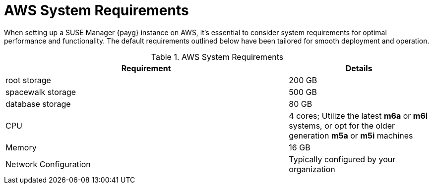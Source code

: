 = AWS System Requirements

When setting up a SUSE Manager {payg} instance on AWS, it's essential to consider system requirements for optimal performance and functionality. The default requirements outlined below have been tailored for smooth deployment and operation. 

.AWS System Requirements
[cols="2,1"]
|===
| Requirement | Details

| root storage
| 200 GB

| spacewalk storage
| 500 GB

| database storage
| 80 GB

| CPU
| 4 cores; Utilize the latest **m6a** or **m6i** systems, or opt for the older generation **m5a** or **m5i** machines

| Memory
| 16 GB

| Network Configuration
| Typically configured by your organization

|===
